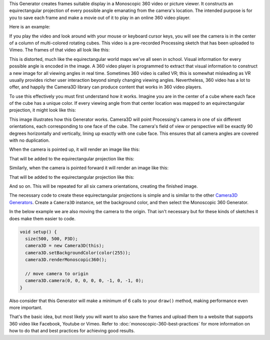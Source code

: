 .. title: Monoscopic 360 Video
.. slug: monoscopic-360-video
.. date: 2017-05-13 08:13:09 UTC-04:00
.. tags: processing
.. category: 
.. link: 
.. description: 
.. type: text

This Generator creates frames suitable display in a Monoscopic 360 video or picture viewer. It constructs an equirectangular projection of every possible angle emanating from the camera's location. The intended purpose is for you to save each frame and make a movie out of it to play in an online 360 video player.

Here is an example:

.. vimeo:: 216711676
  :height: 300
  :width: 600

If you play the video and look around with your mouse or keyboard cursor keys, you will see the camera is in the center of a column of multi-colored rotating cubes. This video is a pre-recorded Processing sketch that has been uploaded to Vimeo. The frames of that video all look like this:

.. image:: /images/camera3D/monoscopic_360/rotatingcubes360-final.png
  :width: 600

This is distorted, much like the equirectangular world maps we've all seen in school. Visual information for every possible angle is encoded in the image. A 360 video player is programmed to extract that visual information  to construct a new image for all viewing angles in real time. Sometimes 360 video is called VR; this is somewhat misleading as VR usually provides richer user interaction beyond simply changing viewing angles. Nevertheless, 360 video has a lot to offer, and happily the Camera3D library can produce content that works in 360 video players.

To use this effectively you must first understand how it works. Imagine you are in the center of a cube where each face of the cube has a unique color. If every viewing angle from that center location was mapped to an equirectangular projection, it might look like this:

.. image:: /images/camera3D/monoscopic_360/explain-plan.png
  :width: 600

This image illustrates how this Generator works. Camera3D will point Processing's camera in one of six different orientations, each corresponding to one face of the cube. The camera's field of view or perspective will be exactly 90 degrees horizontally and vertically, lining up exactly with one cube face. This ensures that all camera angles are covered with no duplication.

When the camera is pointed up, it will render an image like this:

.. image:: /images/camera3D/monoscopic_360/rotatingcubes360-above-0-component.png
  :width: 300
  :height: 300

That will be added to the equirectangular projection like this:

.. image:: /images/camera3D/monoscopic_360/rotatingcubes360-above-0-component-modified.png
  :width: 600
  :height: 300

Similarly, when the camera is pointed forward it will render an image like this:

.. image:: /images/camera3D/monoscopic_360/rotatingcubes360-front-0-component.png
  :width: 300
  :height: 300

That will be added to the equirectangular projection like this:

.. image:: /images/camera3D/monoscopic_360/rotatingcubes360-front-0-component-modified.png
  :width: 600
  :height: 300

And so on. This will be repeated for all six camera orientations, creating the finished image.

The necessary code to create these equirectangular projections is simple and is similar to the other `Camera3D Generators <link://slug/tutorial>`_. Create a ``Camera3D`` instance, set the background color, and then select the Monoscopic 360 Generator.

In the below example we are also moving the camera to the origin. That isn't necessary but for these kinds of sketches it does make them easier to code.

.. code-block:: java

  void setup() {
    size(500, 500, P3D);
    camera3D = new Camera3D(this);
    camera3D.setBackgroundColor(color(255));
    camera3D.renderMonoscopic360();

    // move camera to origin
    camera3D.camera(0, 0, 0, 0, 0, -1, 0, -1, 0);
  }

Also consider that this Generator will make a minimum of 6 calls to your ``draw()`` method, making performance even more important.

That's the basic idea, but most likely you will want to also save the frames and upload them to a website that supports 360 video like Facebook, Youtube or Vimeo. Refer to :doc:`monoscopic-360-best-practices` for more information on how to do that and best practices for achieving good results.
